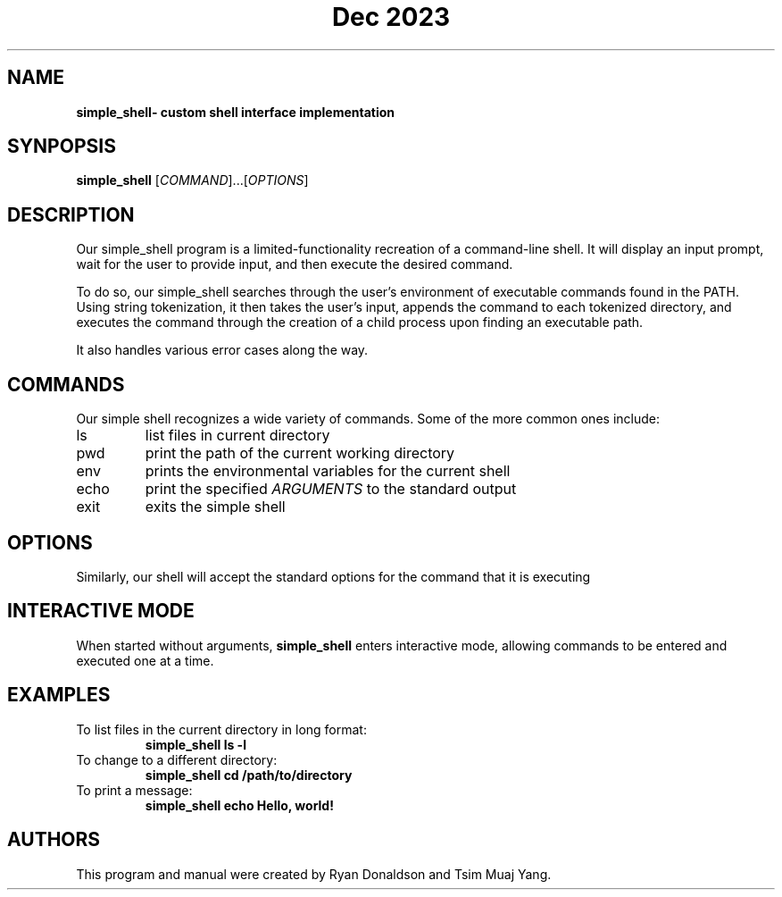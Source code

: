 .TH "Dec 2023" "Version 1.0" "simple_shell man page"
.SH NAME
.B simple_shell\- custom shell interface implementation
.SH SYNPOPSIS
.B simple_shell
[\fICOMMAND\fR]...[\fIOPTIONS\fR]
.SH DESCRIPTION
Our simple_shell program is a limited-functionality recreation of a command-line shell. It will display an input prompt, wait for the user to provide input, and then execute the desired command. 

To do so, our simple_shell searches through the user's environment of executable commands found in the PATH. Using string tokenization, it then takes the user's input, appends the command to each tokenized directory, and executes the command through the creation of a child process upon finding an executable path. 

It also handles various error cases along the way. 
.SH COMMANDS
Our simple shell recognizes a wide variety of commands. Some of the more common ones include:
.B
.IP ls
list files in current directory
.B
.IP pwd
print the path of the current working directory
.B
.IP env
prints the environmental variables for the current shell
.B
.IP echo \fIARGUMENTS...\fR
print the specified \fIARGUMENTS\fR to the standard output
.B
.IP exit
exits the simple shell
.SH OPTIONS
Similarly, our shell will accept the standard options for the command that it is executing
.SH INTERACTIVE MODE
When started without arguments, \fBsimple_shell\fR enters interactive mode, allowing commands to be entered and executed one at a time. 
.SH EXAMPLES
.TP
To list files in the current directory in long format:
.B simple_shell ls -l
.TP
To change to a different directory:
.B simple_shell cd /path/to/directory
.TP
To print a message:
.B simple_shell echo "Hello, world!"
.SH AUTHORS
This program and manual were created by Ryan Donaldson and Tsim Muaj Yang.
